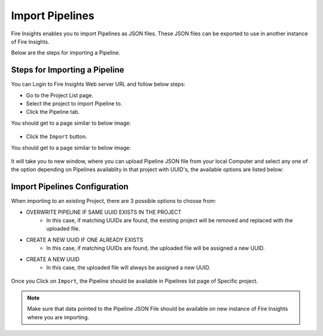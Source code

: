 Import Pipelines
==============

Fire Insights enables you to import Pipelines as JSON files. These JSON files can be exported to use in another instance of Fire Insights. 

Below are the steps for importing a Pipeline.

Steps for Importing a Pipeline
-------

You can Login to Fire Insights Web server URL and follow below steps:

* Go to the Project List page.
* Select the project to import Pipeline to. 
* Click the Pipeline tab.

You should get to a page similar to below image:

.. figure:: ../../_assets/user-guide/export-import/pipeline_list.PNG
     :alt: userguide
     :width: 70%


* Click the ``Import`` button. 

You should get to a page similar to below image:


.. figure:: ../../_assets/user-guide/export-import/pipeline_import_page.PNG
     :alt: userguide
     :width: 70%  
 
 
It will take you to new window, where you can upload Pipeline JSON file from your local Computer and select any one of the option depending on Pipelines availablity in that project with UUID's, the available options are listed below:

Import Pipelines Configuration
-----------------

When importing to an existing Project, there are 3 possible options to choose from:

* OVERWRITE PIPELINE IF SAME UUID EXISTS IN THE PROJECT
    * In this case, if matching UUIDs are found, the existing project will be removed and replaced with the uploaded file. 
* CREATE A NEW UUID IF ONE ALREADY EXISTS
    * In this case, if matching UUIDs are found, the uploaded file will be assigned a new UUID. 
* CREATE A NEW UUID
    * In this case, the uploaded file will always be assigned a new UUID.

.. figure:: ../../_assets/user-guide/export-import/pipeline_import_file.PNG
     :alt: userguide
     :width: 60%  
     
Once you Click on ``Import``, the Pipeline should be available in Pipelines list page of Specific project.

.. figure:: ../../_assets/user-guide/export-import/pipeline_imported.PNG
     :alt: userguide
     :width: 70%   
     
.. note:: Make sure that data pointed to the Pipeline JSON File should be available on new instance of Fire Insights where you are importing.

